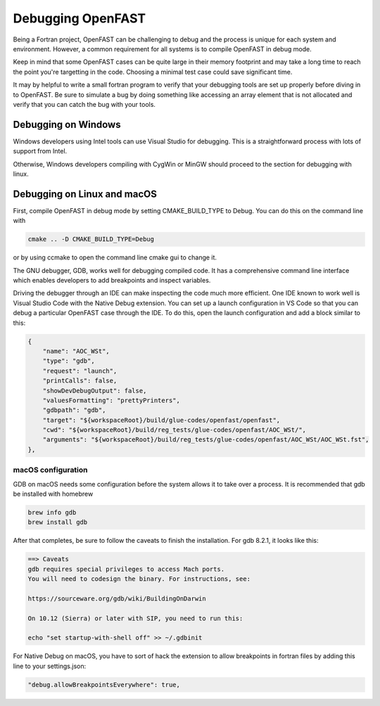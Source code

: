 .. _debugging:

Debugging OpenFAST
==================

Being a Fortran project, OpenFAST can be challenging to debug and the process
is unique for each system and environment. However, a common requirement for
all systems is to compile OpenFAST in debug mode.

Keep in mind that some OpenFAST cases can be quite large in their memory
footprint and may take a long time to reach the point you're targetting in
the code. Choosing a minimal test case could save significant time.

It may by helpful to write a small fortran program to verify that your
debugging tools are set up properly before diving in to OpenFAST. Be sure to
simulate a bug by doing something like accessing an array element that is not
allocated and verify that you can catch the bug with your tools.

Debugging on Windows
--------------------
Windows developers using Intel tools can use Visual Studio for debugging. This
is a straightforward process with lots of support from Intel.

Otherwise, Windows developers compiling with CygWin or MinGW should proceed to
the section for debugging with linux.

Debugging on Linux and macOS
----------------------------
First, compile OpenFAST in debug mode by setting CMAKE_BUILD_TYPE to Debug.
You can do this on the command line with

.. code-block:: bash

    cmake .. -D CMAKE_BUILD_TYPE=Debug

or by using ccmake to open the command line cmake gui to change it.

The GNU debugger, GDB, works well for debugging compiled code. It has a
comprehensive command line interface which enables developers to add
breakpoints and inspect variables.

Driving the debugger through an IDE can make inspecting the code much more
efficient. One IDE known to work well is Visual Studio Code with the Native
Debug extension. You can set up a launch configuration in VS Code so that
you can debug a particular OpenFAST case through the IDE. To do this, open
the launch configuration and add a block similar to this:

.. code-block:: json

        {
            "name": "AOC_WSt",
            "type": "gdb",
            "request": "launch",
            "printCalls": false,
            "showDevDebugOutput": false,
            "valuesFormatting": "prettyPrinters",
            "gdbpath": "gdb",
            "target": "${workspaceRoot}/build/glue-codes/openfast/openfast",
            "cwd": "${workspaceRoot}/build/reg_tests/glue-codes/openfast/AOC_WSt/",
            "arguments": "${workspaceRoot}/build/reg_tests/glue-codes/openfast/AOC_WSt/AOC_WSt.fst",
        },

macOS configuration
~~~~~~~~~~~~~~~~~~~
GDB on macOS needs some configuration before the system allows it to take
over a process. It is recommended that gdb be installed with homebrew

.. code-block:: bash

    brew info gdb
    brew install gdb

After that completes, be sure to follow the caveats to finish the installation.
For gdb 8.2.1, it looks like this:

.. code-block:: bash

    ==> Caveats
    gdb requires special privileges to access Mach ports.
    You will need to codesign the binary. For instructions, see:

    https://sourceware.org/gdb/wiki/BuildingOnDarwin

    On 10.12 (Sierra) or later with SIP, you need to run this:

    echo "set startup-with-shell off" >> ~/.gdbinit

For Native Debug on macOS, you have to sort of hack the extension to allow
breakpoints in fortran files by adding this line to your settings.json:

.. code-block:: json

    "debug.allowBreakpointsEverywhere": true,
